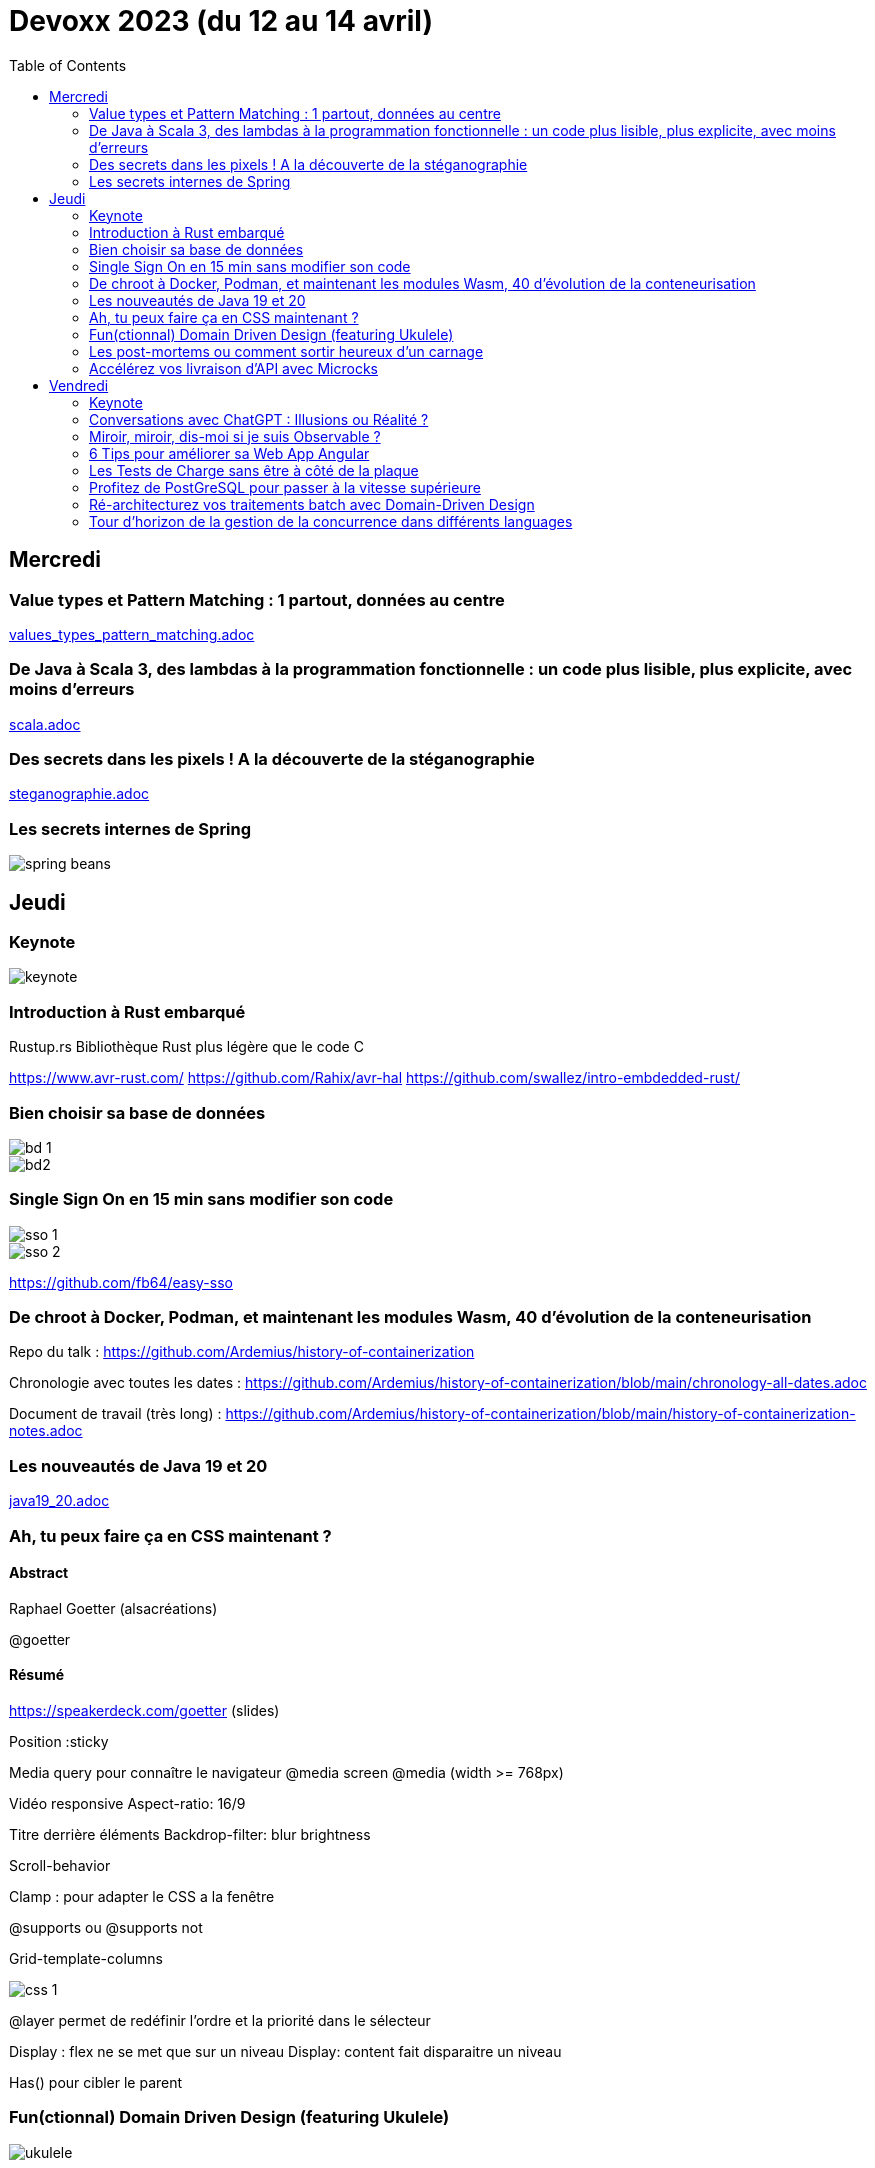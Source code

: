 = Devoxx 2023 (du  12 au 14 avril)
:imagesdir: ./images
:toc:


== Mercredi

=== Value types et Pattern Matching : 1 partout, données au centre
link:values_types_pattern_matching.adoc[]

=== De Java à Scala 3, des lambdas à la programmation fonctionnelle : un code plus lisible, plus explicite, avec moins d'erreurs

link:scala.adoc[]

=== Des secrets dans les pixels ! A la découverte de la stéganographie

link:steganographie.adoc[]

=== Les secrets internes de Spring

image::spring_beans.jpg[]

== Jeudi

=== Keynote

image::keynote.jpg[]

=== Introduction à Rust embarqué

Rustup.rs
Bibliothèque Rust plus légère que le code C

https://www.avr-rust.com/
https://github.com/Rahix/avr-hal
https://github.com/swallez/intro-embdedded-rust/


=== Bien choisir sa base de données

image::bd_1.jpg[]
image::bd2.jpg[]

=== Single Sign On en 15 min sans modifier son code

image::sso_1.jpg[]
image::sso_2.jpg[]

https://github.com/fb64/easy-sso

=== De chroot à Docker, Podman, et maintenant les modules Wasm, 40 d'évolution de la conteneurisation

Repo du talk : https://github.com/Ardemius/history-of-containerization

Chronologie avec toutes les dates : https://github.com/Ardemius/history-of-containerization/blob/main/chronology-all-dates.adoc

Document de travail (très long) : https://github.com/Ardemius/history-of-containerization/blob/main/history-of-containerization-notes.adoc

=== Les nouveautés de Java 19 et 20
link:java19_20.adoc[]

=== Ah, tu peux faire ça en CSS maintenant ?

==== Abstract

Raphael Goetter (alsacréations)

@goetter

==== Résumé

https://speakerdeck.com/goetter (slides)


Position :sticky

Media query pour connaître le navigateur
@media screen 
@media (width >= 768px)

Vidéo responsive
Aspect-ratio: 16/9

Titre derrière éléments
Backdrop-filter: blur brightness

Scroll-behavior

Clamp : pour adapter le CSS a la fenêtre

@supports ou @supports not

Grid-template-columns


image::css_1.jpg[]

@layer permet de redéfinir l'ordre et la priorité dans le sélecteur

Display : flex ne se met que sur un niveau
Display: content fait disparaitre un niveau

Has() pour cibler le parent



=== Fun(ctionnal) Domain Driven Design (featuring Ukulele)

image::ukulele.jpg[]

=== Les post-mortems ou comment sortir heureux d'un carnage

=== Accélérez vos livraison d'API avec Microcks

Contract / exemple

== Vendredi

=== Keynote

=== Conversations avec ChatGPT : Illusions ou Réalité ?

=== Miroir, miroir, dis-moi si je suis Observable ?

image::observable1.jpg[]

Dashboard
Ajout de logs
Alerring par mail - >faux positifs

Mauvaise idée

Méthode FMEA
Failure logs and effects analysis

image::observable2.jpg[]

Grafana Loki Yaeger

=== 6 Tips pour améliorer sa Web App Angular

image::angular1.jpg[]

image::angular2.jpg[]

Expérience utilisateur : resolver + loader

image::angular3.jpg[]

=== Les Tests de Charge sans être à côté de la plaque

image::tests (1).jpg[]
image::tests (2).jpg[]
image::tests (3).jpg[]
image::tests (4).jpg[]

=== Profitez de PostGreSQL pour passer à la vitesse supérieure

image::postgre.jpg[]

Génération de données à la volée
Partition des données, de tables
Ajout de rôles aux tables
Cron
Écrire fonction dans d'autres languages
Import de données (data wrapper)
Json, attention à la performance (json_path_query)

=== Ré-architecturez vos traitements batch avec Domain-Driven Design
link:Batchs_DDD.adoc[]


=== Tour d'horizon de la gestion de la concurrence dans différents languages

image::thread.jpg[]


